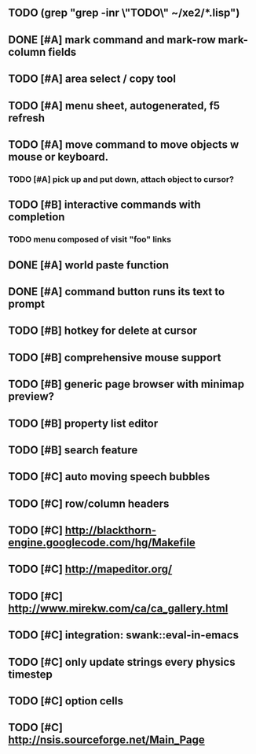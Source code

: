 ** TODO (grep "grep -inr \"TODO\" ~/xe2/*.lisp")
** DONE [#A] mark command and mark-row mark-column fields
CLOSED: [2010-04-12 Mon 08:54]
** TODO [#A] area select / copy tool
** TODO [#A] *menu* sheet, autogenerated, f5 refresh
** TODO [#A] move command to move objects w mouse or keyboard.
*** TODO [#A] pick up and put down, attach object to cursor? 
** TODO [#B] interactive commands with completion
*** TODO menu composed of visit "foo" links
** DONE [#A] world paste function
CLOSED: [2010-04-12 Mon 05:58]
** DONE [#A] command button runs its text to prompt
CLOSED: [2010-04-10 Sat 21:12]
** TODO [#B] hotkey for delete at cursor
** TODO [#B] comprehensive mouse support
** TODO [#B] generic page browser with minimap preview?
** TODO [#B] property list editor
** TODO [#B] search feature 
** TODO [#C] auto moving speech bubbles
** TODO [#C] row/column headers
** TODO [#C] http://blackthorn-engine.googlecode.com/hg/Makefile
** TODO [#C] http://mapeditor.org/
** TODO [#C] http://www.mirekw.com/ca/ca_gallery.html
** TODO [#C] integration: swank::eval-in-emacs
** TODO [#C] only update strings every physics timestep
** TODO [#C] option cells
** TODO [#C] http://nsis.sourceforge.net/Main_Page
